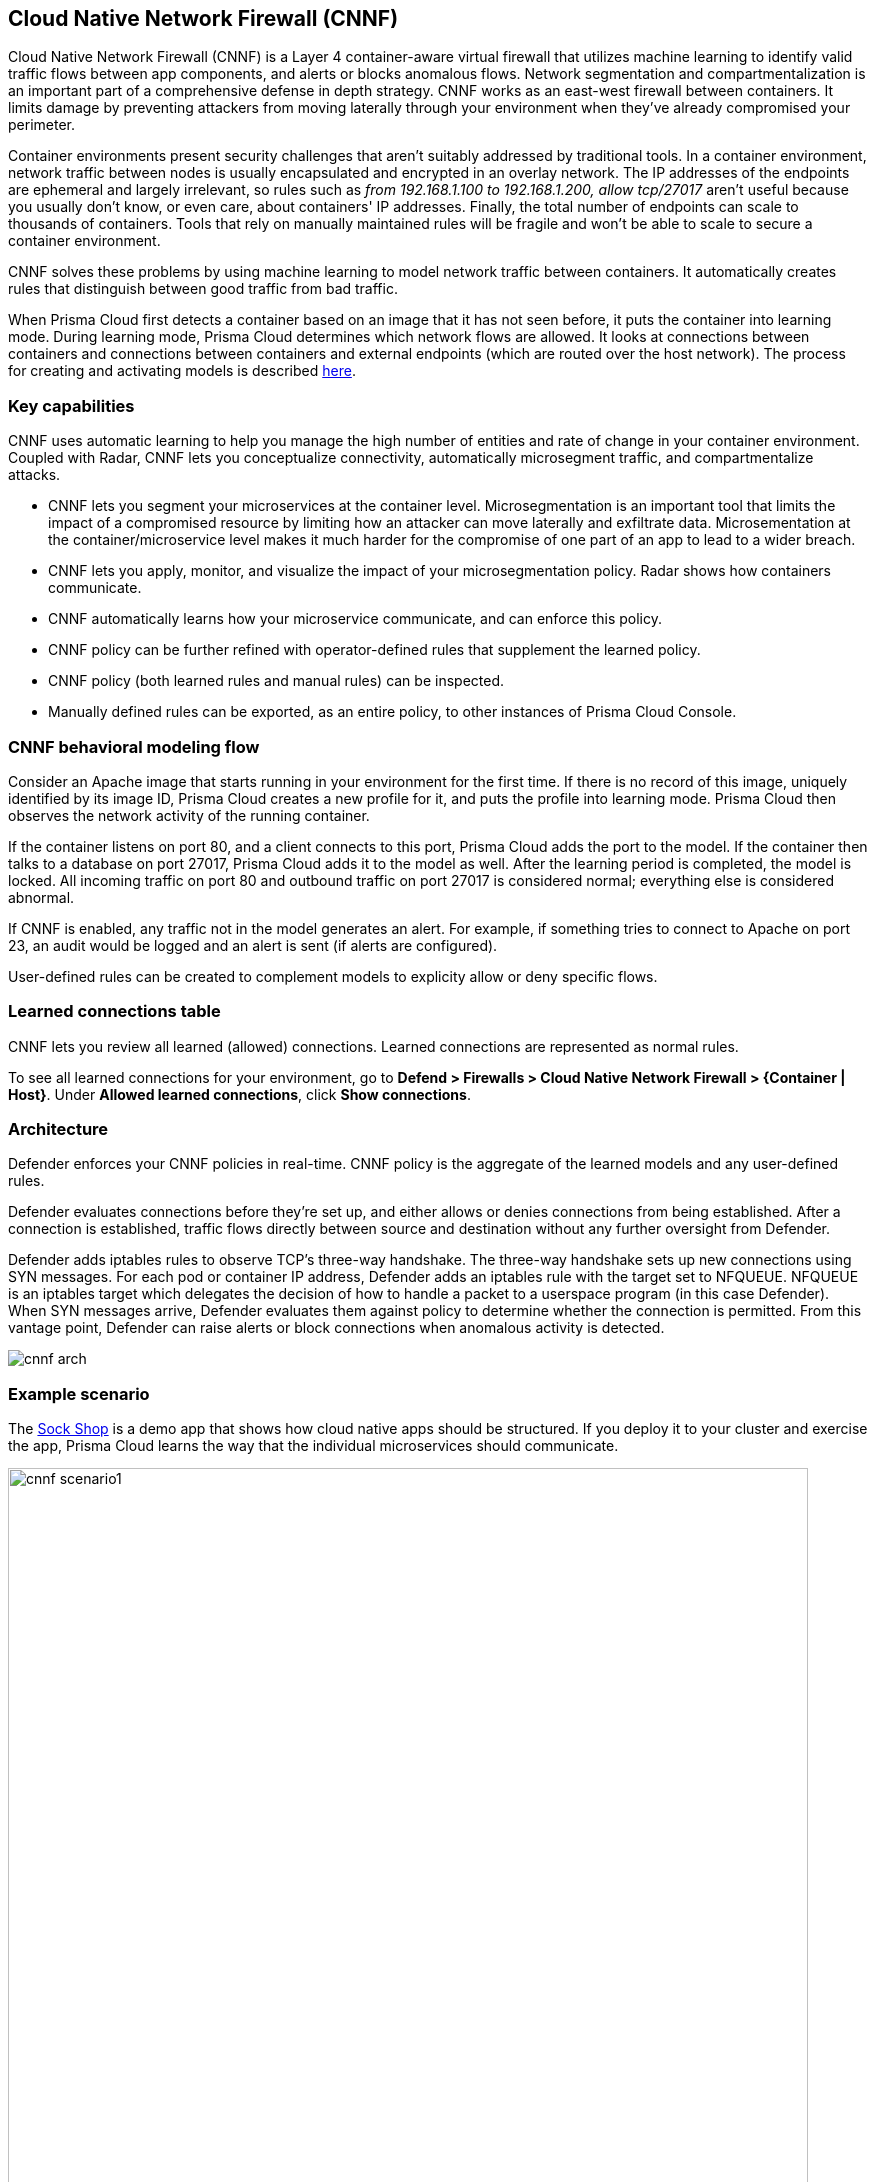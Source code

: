 == Cloud Native Network Firewall (CNNF)

Cloud Native Network Firewall (CNNF) is a Layer 4 container-aware virtual firewall that utilizes machine learning to identify valid traffic flows between app components, and alerts or blocks anomalous flows.
Network segmentation and compartmentalization is an important part of a comprehensive defense in depth strategy.
CNNF works as an east-west firewall between containers.
It limits damage by preventing attackers from moving laterally through your environment when they've already compromised your perimeter.

Container environments present security challenges that aren't suitably addressed by traditional tools.
In a container environment, network traffic between nodes is usually encapsulated and encrypted in an overlay network.
The IP addresses of the endpoints are ephemeral and largely irrelevant, so rules such as _from 192.168.1.100 to 192.168.1.200, allow tcp/27017_ aren't useful because you usually don't know, or even care, about containers' IP addresses.
Finally, the total number of endpoints can scale to thousands of containers.
Tools that rely on manually maintained rules will be fragile and won't be able to scale to secure a container environment.

CNNF solves these problems by using machine learning to model network traffic between containers.
It automatically creates rules that distinguish between good traffic from bad traffic.

When Prisma Cloud first detects a container based on an image that it has not seen before, it puts the container into learning mode.
During learning mode, Prisma Cloud determines which network flows are allowed.
It looks at connections between containers and connections between containers and external endpoints (which are routed over the host network).
The process for creating and activating models is described xref:../runtime_defense/runtime_defense.adoc#models[here].


=== Key capabilities

CNNF uses automatic learning to help you manage the high number of entities and rate of change in your container environment.
Coupled with Radar, CNNF lets you conceptualize connectivity, automatically microsegment traffic, and compartmentalize attacks.

* CNNF lets you segment your microservices at the container level.
Microsegmentation is an important tool that limits the impact of a compromised resource by limiting how an attacker can move laterally and exfiltrate data.
Microsementation at the container/microservice level makes it much harder for the compromise of one part of an app to lead to a wider breach.

* CNNF lets you apply, monitor, and visualize the impact of your microsegmentation policy.
Radar shows how containers communicate.

* CNNF automatically learns how your microservice communicate, and can enforce this policy.

* CNNF policy can be further refined with operator-defined rules that supplement the learned policy.

* CNNF policy (both learned rules and manual rules) can be inspected.

* Manually defined rules can be exported, as an entire policy, to other instances of Prisma Cloud Console.


=== CNNF behavioral modeling flow

Consider an Apache image that starts running in your environment for the first time.
If there is no record of this image, uniquely identified by its image ID, Prisma Cloud creates a new profile for it, and puts the profile into learning mode.
Prisma Cloud then observes the network activity of the running container.

If the container listens on port 80, and a client connects to this port, Prisma Cloud adds the port to the model.
If the container then talks to a database on port 27017, Prisma Cloud adds it to the model as well.
After the learning period is completed, the model is locked.
All incoming traffic on port 80 and outbound traffic on port 27017 is considered normal; everything else is considered abnormal.

If CNNF is enabled, any traffic not in the model generates an alert.
For example, if something tries to connect to Apache on port 23, an audit would be logged and an alert is sent (if alerts are configured).

User-defined rules can be created to complement models to explicity allow or deny specific flows.


=== Learned connections table

CNNF lets you review all learned (allowed) connections.
Learned connections are represented as normal rules.

To see all learned connections for your environment, go to *Defend > Firewalls > Cloud Native Network Firewall > {Container | Host}*.
Under *Allowed learned connections*, click *Show connections*.


[#_architecture]
=== Architecture

Defender enforces your CNNF policies in real-time.
CNNF policy is the aggregate of the learned models and any user-defined rules.

Defender evaluates connections before they're set up, and either allows or denies connections from being established.
After a connection is established, traffic flows directly between source and destination without any further oversight from Defender.

Defender adds iptables rules to observe TCP's three-way handshake.
The three-way handshake sets up new connections using SYN messages.
For each pod or container IP address, Defender adds an iptables rule with the target set to NFQUEUE.
NFQUEUE is an iptables target which delegates the decision of how to handle a packet to a userspace program (in this case Defender).
When SYN messages arrive, Defender evaluates them against policy to determine whether the connection is permitted.
From this vantage point, Defender can raise alerts or block connections when anomalous activity is detected.

image::cnnf_arch.png[]


=== Example scenario

The https://microservices-demo.github.io[Sock Shop] is a demo app that shows how cloud native apps should be structured.
If you deploy it to your cluster and exercise the app, Prisma Cloud learns the way that the individual microservices should communicate.

image::cnnf_scenario1.png[width=800]

This is a powerful start to securing traffic inside an application.
If you’re dealing with credit cards and user data, however, you might want to create some additional controls.

For example, the user-db service stores all the user data.
You might want to create a CNNF rule that prevents any unauthorized traffic leaving user-db.
In the following rule, you're only allowing traffic that has been learned by CNNF.
All other traffic is blocked.
There are no exceptions.
In other words, you're indicating that _any_ unexpected traffic should be prevented by CNNF.

image::cnnf_scenario2.png[width=600]

You might have resources that interact with external, non-containerized services.
For example, the payment gateway might pass information to an external service to verify transactions.
In this case, you can create a new network object representing a range of IP addresses or, in this example, a single IP:

image::cnnf_scenario3.png[width=600]

Now you can use the network object to define a rule that allows traffic to this destination.
Once again, you want to prevent any unexpected traffic from leaving the payment microservice.
By disabling learned connections, the _only_ connection that a container in the payment microservice can establish is with the external payment gateway.  

image::cnnf_scenario4.png[width=600]

When the rule is saved, Radar shows both the learned and manually defined rules:

image::cnnf_scenario5.png[width=800]


=== Interpreting Radar

Radar displays your microsegmentation policy, which is a combination of learned and manually defined rules.
It also displays attempted connections that raised alerts or were blocked.

Edges in the graph represent connections.
The way edges are added to Radar depend on several factors:

* The current state of CNNF.
CNNF can be enabled or disabled.

* The current state of runtime learning.
Automatic Learning can be enabled (default) or disabled.
See *Defend > Runtime > {Container Policy | Host Policy}*.

* If learning is enabled, the current state of the source and destination models.
Models can be in learning or enforcement mode.

When both runtime learning and CNNF are enabled, and image models transition from learning mode to enforcement mode, edges in Radar have the following characteristics:

* When CNNF is disabled, port numbers for learned connections are green.
Edges are solid lines.

* When CNNF is enabled, port numbers for manually created rules are green.
Edges are dotted lines.

** Port numbers for connections not known by the model are yellow.

** Port numbers for attempted connections, which are explicitly denied by manually defined rules, and are blocked by CNNF, are shown in orange.

Consider a simple deployment that consists of two containers that interact with each other.
One container runs a server.
The other runs a client.

When the container is in learning mode, CNNF determines that the server should receive traffic on port 4444.
This connection is allowed by the model.
No human intervention is required to create this rule.
CNNF automatically creates it for you.
The port number for this connection is green:

image::cnnf_edge_learned_connection.png[width=260]

If you enable CNNF, CNNF reports anomalous connections, but still allows them to be established.
These types of connections are colored yellow.
In the following screenshot, the ubuntu:16.04 container connects to the ubuntu:14.04 container on port 3131.
Connections to this port aren't known to the model, which is in enforcement mode (learning is completed).
Note that the instance count (1) for each container is now black, which means the models are in enforcement mode.
When the models are in learning mode, the instance count bubbles are blue.

image::cnnf_edge_alert_connection.png[width=300]

If there are prevent rules, CNNF reports anomalous connections and prevents them from being established.
These types of connections are colored orange.
Connections to these ports aren't known to the model, which is in enforcement mode (learning is completed).

Audits for both these anomalous connections can be found in *Monitor > Events*.

Connections and port numbers are shown on Radar even when Defender cannot enforce the CNNF policy.
These types of connections are shown in gray.
Gray connections indicate that at the moment of the connection, CNNF could not block or prevent because there was no associated policy.
The most common reason this happens is because CNNF was disabled at the time of the connection.

image::cnnf_monitored_ports.png[width=350]

NOTE: There is no learning for connections to external IPs or subnets.
If CNNF is disabled, Radar doesn't show outgoing connections to external IPs.


==== Managing connections from Radar

Clicking on edge reveals more information about it.
From the connection dialog, you can delete the edge between two nodes for learned connections only.
Dotted line edges, which show connections from manually defined rules, cannot be deleted from the connection dialog.

image::cnnf_delete_edge.png[width=600]


[.task, #_enabling_cnnf]
=== Enabling CNNF

CNNF runs in one of two modes: Disabled or Enabled.

Disabled::
CNNF models traffic flows, and displays them in Radar.
By default, CNNF ships in the disabled state.

Enabled::
CNNF validates traffic flows, and monitors the environment for new connections.
CNNF raises alerts when suspicious new connections, outside of the model, are established.
Both types of connections (known good and suspicious) are shown in Radar.

The following procedure shows you how to enable CNNF.

[.procedure]
. Open Console.

. Go to *Defend > Firewalls > Cloud Native Network Firewall > Container*.

. Turn the feature on by setting the toggle to *Enabled*.

. Under *All other traffic*, set *Effect* to either *Alert* or *Prevent*.


=== CNNF rules

CNNF rules let you augment Prisma Cloud's automatically generated models by explicitly allowing or denying outbound connections from a source to a destination.
Rules can be defined between:

* Image to image.
* Image to external network (where Prisma Cloud isn't running).
* Image to DNS domain.

When external networks are declared, Prisma Cloud drops a node onto the Radar canvas to represent it.
If, during learning, Defender detects a connection to the external entity, it's modeled, and an edge is drawn on Radar.
If you create a rule that explicitly allows traffic between a source and an external network, an edge is drawn on Radar.
If no external network is defined, and a connection is made to an external network during learning, Prisma Cloud can't model it, and nothing is shown on Radar.

[NOTE]
====
Currently, you can't mix DNS rules with image rules.
For example, if you have a network object Image A and you define a DNS rule with it, the network object Image A can't have image rules as well.
The following two rules can't be simultaneously defined:

Image A -> DNS A (effect: alert)
Image A -> Image B (effect: alert)
====


==== Processing CNNF rules

The way rules in your CNNF policy are evaluated depends on several factors:

* The current state of CNNF.
CNNF can be enabled or disabled.

* The current state of runtime learning.
Automatic Learning can be enabled (default) or disabled.
See *Defend > Runtime > {Container Policy | Host Policy}*.

* If learning is enabled, the current state of the source and destination models.
Models can be in learning or enforcement mode.

Assuming CNNF is enabled, your policy is processed as follows:

* If runtime learning is enabled (default):

** When source and destination models are in learning mode, all traffic matching the rule is allowed. 

** When source and destination models are in enforcement mode, learned connections are allowed.
All other connections matching the rule are handled according to the rule's effect (alert or prevent).

* If runtime learning is disabled, your manually defined rules represent the full scope of your policy.


==== Network objects

Rules are built around network objects.
Network objects represent sources and destinations in your custom CNNF rules.
You must declare the relevant network objects in your environment before you can create CNNF rules.
Network objects can represent container images, subnets, and host apps (systemd services).

In CNNF for containers, you can create image -> image, image -> subnet, and image -> DNS domain rules.
In CNNF for hosts, you can create app -> app, app -> subnet rules.

// https://github.com/twistlock/twistlock/issues/15262
NOTE: If you have a subnet network object, and you have a rule that blocks or audits on outgoing connections to the subnet for some ports, then blocking and auditing will take effect even if there are rules that allow some of those ports for images or apps that run on machines with IPs from that subnet.
Unfortunately, Prisma Cloud cannot detect such "conflicts" when rules are created or updated.


==== Evaluating rules in the policy

Rules explicitly allow connections from a source to a destination.
When a connection is established between two entities in your environment, CNNF uses the following logic to process policy:

. Apply the first manually-defined rule where both source and destination match.

. If there are no matching manually-defined rules, fall back to the learned connections.

. If there is no matching learned connection, allow the connection, and raise an alert.

NOTE: Since there is no learning for container->subnet connections, CNNF can't fallback to learned connections.
Fallback to learned connections is only applicable for container->container connections.


==== Exporting and importing rules

You can export all manually defined rules.
Rules are exported in JSON format and can be transferred between Consoles.
When importing a cloud native network firewall policy, all existing network entities and policy rules are overwritten by the imported policy.


[.task]
=== Creating CNNF rules

Manually defined rules are displayed in Radar as dotted lines.
Each manual rule can individually define an action (alert or prevent).

CNNF supports a maximum of 255 manual rules.

NOTE: If a rule alerts or prevents outgoing connections to a subnet, blocking/auditing will take effect even if there are rules that allow some of those ports for images/apps that may be running on machines with IPs from subnets.
The same is true for the case of the All subnet (i.e. `{asterisk}.{asterisk}.{asterisk}.{asterisk}/0`).

*Prerequisite:* You've created network objects for your sources and destinations.

[.procedure]
. Open Console.

. Go to *Defend > Firewalls > Cloud Native Network Firewall > Container*.

. Click *Add rule*.

.. Select a source.

.. Select a destination.

.. Specify a port, port range, or wildcard.

.. Specify an effect.
+
* *Allow* -- Allows the connection.
* *Alert* -- Allows the connection, but raises an alert.
* *Prevent* -- Blocks the connection and raises an alert.

.. Set *Learned connections* to *On* or *Off*.
+
* *On* -- If there's a learned connection that matches the source and destination, the learned connection overrides your rule, and allows the connection.
* *Off* -- Learned rules are not considered when processing the rule.

.. Click *Save*.
